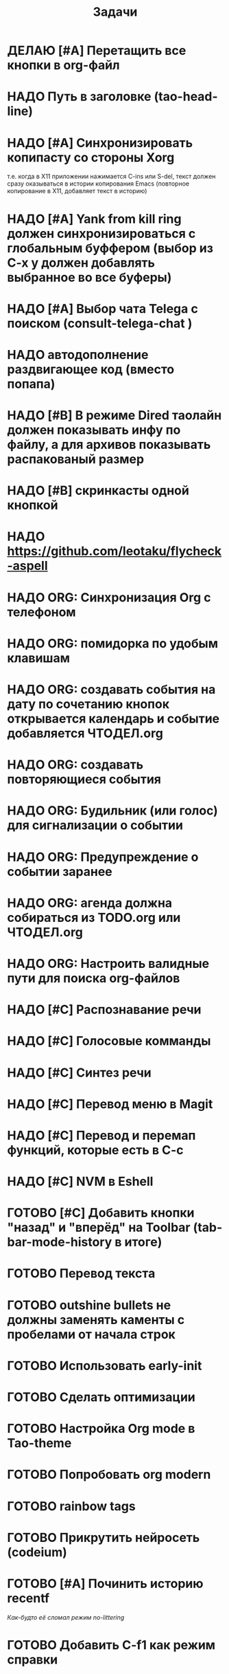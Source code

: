 #+TITLE: Задачи
* ДЕЛАЮ [#A] Перетащить все кнопки в org-файл
* НАДО Путь в заголовке (tao-head-line)
* НАДО [#A] Синхронизировать копипасту со стороны Xorg
т.е. когда в X11 приложении нажимается C-ins или S-del, текст должен сразу оказываться в истории копирования Emacs (повторное копирование в X11, добавляет текст в историю)
* НАДО [#A] Yank from kill ring должен синхронизироваться с глобальным буффером (выбор из C-x y должен добавлять выбранное во все буферы)
* НАДО [#A] Выбор чата Telega с поиском (consult-telega-chat )
* НАДО автодополнение раздвигающее код (вместо попапа)
* НАДО [#B] В режиме Dired таолайн должен показывать инфу по файлу, а для архивов показывать распакованый размер
* НАДО [#B] скринкасты одной кнопкой
* НАДО https://github.com/leotaku/flycheck-aspell
* НАДО ORG: Синхронизация Org с телефоном
* НАДО ORG: помидорка по удобым клавишам
* НАДО ORG: создавать события на дату по сочетанию кнопок открывается календарь и событие  добавляется ЧТОДЕЛ.org
* НАДО ORG: создавать повторяющиеся события
* НАДО ORG: Будильник (или голос) для сигнализации о событии
* НАДО ORG: Предупреждение о событии заранее
* НАДО ORG: агенда должна собираться из TODO.org или ЧТОДЕЛ.org 
* НАДО ORG: Настроить валидные пути для поиска org-файлов
* НАДО [#C] Распознавание речи
* НАДО [#C] Голосовые комманды
* НАДО [#C] Синтез речи
* НАДО [#C] Перевод меню в Magit
* НАДО [#C] Перевод и перемап функций, которые есть в C-c
* НАДО [#C] NVM в Eshell
* ГОТОВО [#C] Добавить кнопки "назад" и "вперёд" на Toolbar (tab-bar-mode-history в итоге)
* ГОТОВО Перевод текста
* ГОТОВО outshine bullets не должны заменять каменты с пробелами от начала строк
* ГОТОВО Использовать early-init
* ГОТОВО Сделать оптимизации
* ГОТОВО Настройка Org mode в Tao-theme
* ГОТОВО Попробовать org modern
* ГОТОВО rainbow tags  
* ГОТОВО Прикрутить нейросеть (codeium)
* ГОТОВО [#A] Починить историю recentf
/Как-будто её сломал режим no-littering/
* ГОТОВО Добавить C-f1 как режим справки
* ГОТОВО Перевод дашборда
* ГОТОВО Кнопка для открытия минибуфера
* ГОТОВО [#A] История буферов в C-x b
* ГОТОВО [#B] Перевод файлов инициализации
* ГОТОВО Макрос для перевода символов
* ГОТОВО Рассмотреть использование синонимов
* ГОТОВО скриншоты одной кнопкой
* ГОТОВО Скриншот области
* ГОТОВО flymake во фрейме
* ГОТОВО Добавить проверку правописания на русском и английском
* ГОТОВО Установить словари Aspell
* ГОТОВО Настроить Flymake Aspell
* ГОТОВО C-d C-e должно удалять до конца строки, но не \n
* ГОТОВО flymake для emacs-lisp
* ГОТОВО Не понимает use-package?
* ГОТОВО Сделать справку для нового сниппета
* ГОТОВО добавить статус ДЕЛАЮ

